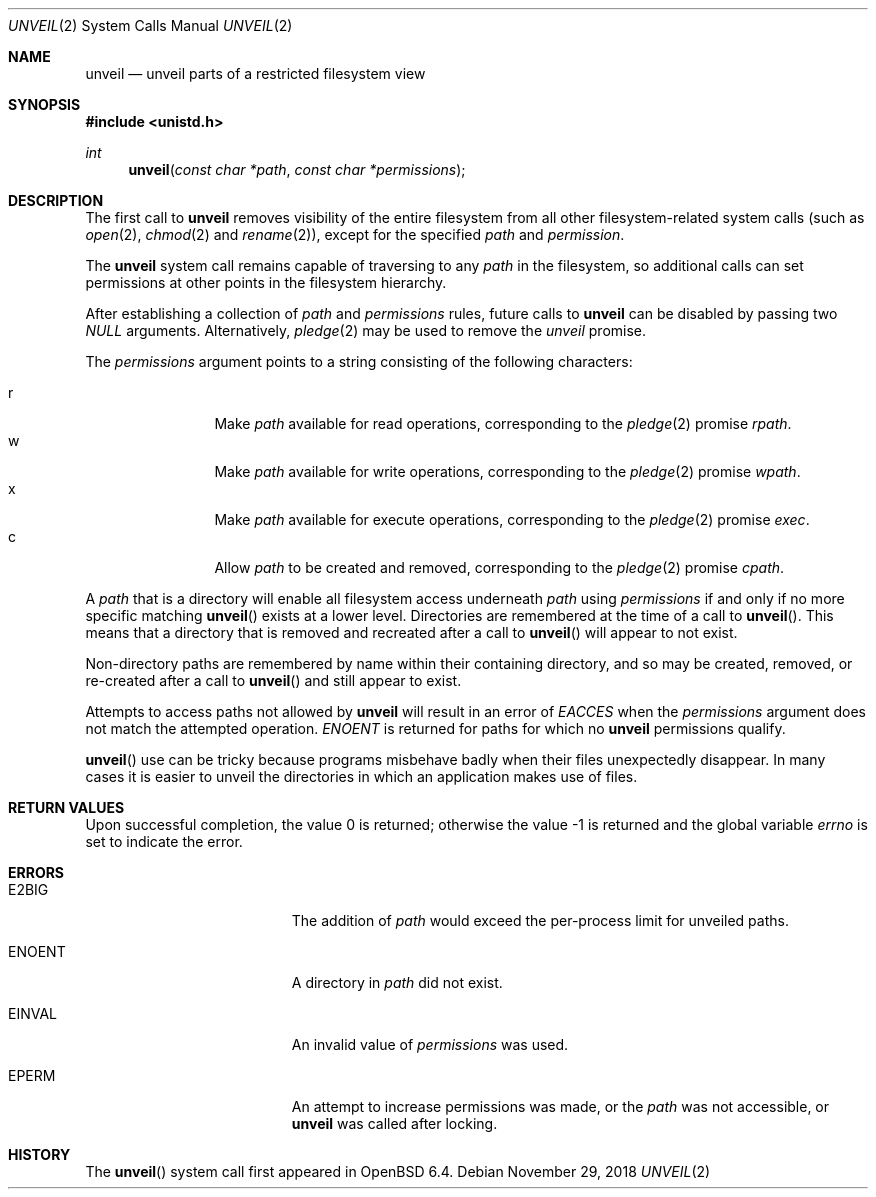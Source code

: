.\" $OpenBSD: unveil.2,v 1.13 2018/11/29 21:18:39 deraadt Exp $
.\"
.\" Copyright (c) 2018 Bob Beck <beck@openbsd.org>
.\"
.\" Permission to use, copy, modify, and distribute this software for any
.\" purpose with or without fee is hereby granted, provided that the above
.\" copyright notice and this permission notice appear in all copies.
.\"
.\" THE SOFTWARE IS PROVIDED "AS IS" AND THE AUTHOR DISCLAIMS ALL WARRANTIES
.\" WITH REGARD TO THIS SOFTWARE INCLUDING ALL IMPLIED WARRANTIES OF
.\" MERCHANTABILITY AND FITNESS. IN NO EVENT SHALL THE AUTHOR BE LIABLE FOR
.\" ANY SPECIAL, DIRECT, INDIRECT, OR CONSEQUENTIAL DAMAGES OR ANY DAMAGES
.\" WHATSOEVER RESULTING FROM LOSS OF USE, DATA OR PROFITS, WHETHER IN AN
.\" ACTION OF CONTRACT, NEGLIGENCE OR OTHER TORTIOUS ACTION, ARISING OUT OF
.\" OR IN CONNECTION WITH THE USE OR PERFORMANCE OF THIS SOFTWARE.
.\"
.Dd $Mdocdate: November 29 2018 $
.Dt UNVEIL 2
.Os
.Sh NAME
.Nm unveil
.Nd unveil parts of a restricted filesystem view
.Sh SYNOPSIS
.In unistd.h
.Ft int
.Fn unveil "const char *path" "const char *permissions"
.Sh DESCRIPTION
The first call to
.Nm
removes visibility of the entire filesystem from all other
filesystem-related system calls (such as
.Xr open 2 ,
.Xr chmod 2
and
.Xr rename 2 ) ,
except for the specified
.Ar path
and
.Ar permission .
.Pp
The
.Nm
system call remains capable of traversing to any
.Ar path
in the filesystem, so additional calls can set permissions at other
points in the filesystem hierarchy.
.Pp
.Pp
After establishing a collection of
.Ar path
and
.Ar permissions
rules, future calls to
.Nm
can be disabled by passing two
.Ar NULL
arguments.
Alternatively,
.Xr pledge 2
may be used to remove the
.Va unveil
promise.
.Pp
The
.Fa permissions
argument points to a string consisting of the following characters:
.Pp
.Bl -tag -width "XXXX" -offset indent -compact
.It Dv r
Make
.Ar path
available for read operations, corresponding to the
.Xr pledge 2
promise
.Ar rpath .
.It Dv w
Make
.Ar path
available for write operations, corresponding to the
.Xr pledge 2
promise
.Ar wpath .
.It Dv x
Make
.Ar path
available for execute operations, corresponding to the
.Xr pledge 2
promise
.Ar exec .
.It Dv c
Allow
.Ar path
to be created and removed, corresponding to the
.Xr pledge 2
promise
.Ar cpath .
.El
.Pp
A
.Ar path
that is a directory will enable all filesystem access underneath
.Ar path
using
.Ar permissions
if and only if no more specific matching
.Fn unveil
exists at a lower level.
Directories are remembered at the time of a call to
.Fn unveil .
This means that a directory that is removed and recreated after a call to
.Fn unveil
will appear to not exist.
.Pp
Non-directory paths are remembered by name within their containing
directory, and so may be created, removed, or re-created after a call to
.Fn unveil
and still appear to exist.
.Pp
Attempts to access paths not allowed by
.Nm
will result in an error of
.Ar EACCES
when the
.Ar permissions
argument does not match the attempted operation.
.Ar ENOENT
is returned for paths for which no
.Nm
permissions qualify.
.Pp
.Fn unveil
use can be tricky because programs misbehave badly when their files
unexpectedly disappear.
In many cases it is easier to unveil the directories in which an
application makes use of files.
.Sh RETURN VALUES
.Rv -std
.Sh ERRORS
.Bl -tag -width Er
.It E2BIG
The addition of
.Ar path
would exceed the per-process limit for unveiled paths.
.It ENOENT
A directory in
.Ar path
did not exist.
.It EINVAL
An invalid value of
.Ar permissions
was used.
.It EPERM
An attempt to increase permissions was made, or the
.Ar path
was not accessible, or
.Nm
was called after locking.
.El
.Sh HISTORY
The
.Fn unveil
system call first appeared in
.Ox 6.4 .
